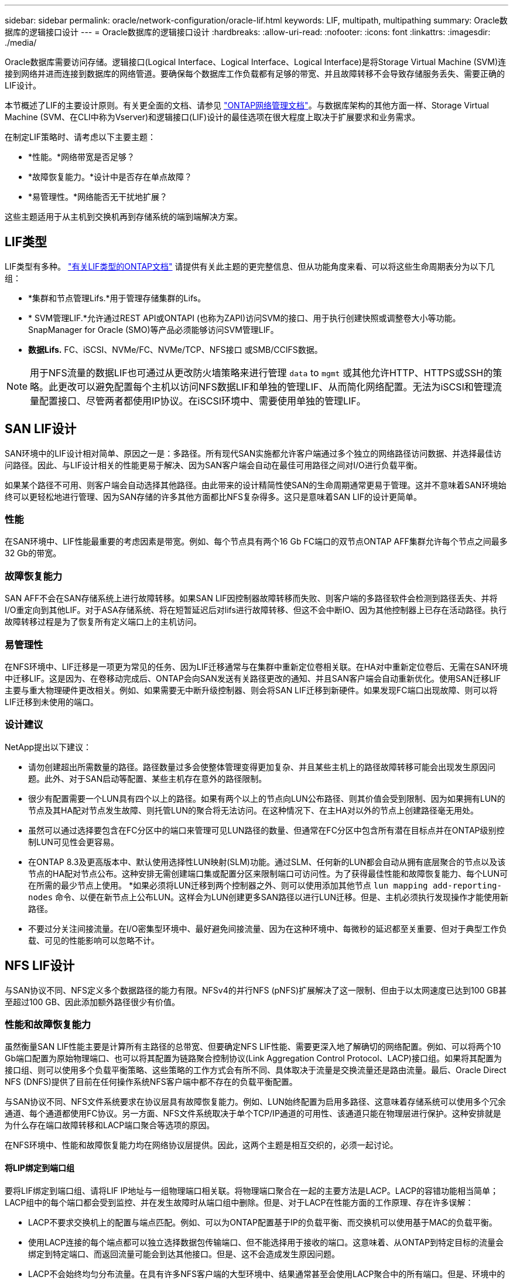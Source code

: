 ---
sidebar: sidebar 
permalink: oracle/network-configuration/oracle-lif.html 
keywords: LIF, multipath, multipathing 
summary: Oracle数据库的逻辑接口设计 
---
= Oracle数据库的逻辑接口设计
:hardbreaks:
:allow-uri-read: 
:nofooter: 
:icons: font
:linkattrs: 
:imagesdir: ./media/


[role="lead"]
Oracle数据库需要访问存储。逻辑接口(Logical Interface、Logical Interface、Logical Interface)是将Storage Virtual Machine (SVM)连接到网络并进而连接到数据库的网络管道。要确保每个数据库工作负载都有足够的带宽、并且故障转移不会导致存储服务丢失、需要正确的LIF设计。

本节概述了LIF的主要设计原则。有关更全面的文档、请参见 link:https://docs.netapp.com/us-en/ontap/network-management/index.html["ONTAP网络管理文档"]。与数据库架构的其他方面一样、Storage Virtual Machine (SVM、在CLI中称为Vserver)和逻辑接口(LIF)设计的最佳选项在很大程度上取决于扩展要求和业务需求。

在制定LIF策略时、请考虑以下主要主题：

* *性能。*网络带宽是否足够？
* *故障恢复能力。*设计中是否存在单点故障？
* *易管理性。*网络能否无干扰地扩展？


这些主题适用于从主机到交换机再到存储系统的端到端解决方案。



== LIF类型

LIF类型有多种。 link:https://docs.netapp.com/us-en/ontap/networking/lif_compatibility_with_port_types.html["有关LIF类型的ONTAP文档"] 请提供有关此主题的更完整信息、但从功能角度来看、可以将这些生命周期表分为以下几组：

* *集群和节点管理Lifs.*用于管理存储集群的Lifs。
* * SVM管理LIF.*允许通过REST API或ONTAPI (也称为ZAPI)访问SVM的接口、用于执行创建快照或调整卷大小等功能。SnapManager for Oracle (SMO)等产品必须能够访问SVM管理LIF。
* *数据Lifs.* FC、iSCSI、NVMe/FC、NVMe/TCP、NFS接口 或SMB/CCIFS数据。



NOTE: 用于NFS流量的数据LIF也可通过从更改防火墙策略来进行管理 `data` to `mgmt` 或其他允许HTTP、HTTPS或SSH的策略。此更改可以避免配置每个主机以访问NFS数据LIF和单独的管理LIF、从而简化网络配置。无法为iSCSI和管理流量配置接口、尽管两者都使用IP协议。在iSCSI环境中、需要使用单独的管理LIF。



== SAN LIF设计

SAN环境中的LIF设计相对简单、原因之一是：多路径。所有现代SAN实施都允许客户端通过多个独立的网络路径访问数据、并选择最佳访问路径。因此、与LIF设计相关的性能更易于解决、因为SAN客户端会自动在最佳可用路径之间对I/O进行负载平衡。

如果某个路径不可用、则客户端会自动选择其他路径。由此带来的设计精简性使SAN的生命周期通常更易于管理。这并不意味着SAN环境始终可以更轻松地进行管理、因为SAN存储的许多其他方面都比NFS复杂得多。这只是意味着SAN LIF的设计更简单。



=== 性能

在SAN环境中、LIF性能最重要的考虑因素是带宽。例如、每个节点具有两个16 Gb FC端口的双节点ONTAP AFF集群允许每个节点之间最多32 Gb的带宽。



=== 故障恢复能力

SAN AFF不会在SAN存储系统上进行故障转移。如果SAN LIF因控制器故障转移而失败、则客户端的多路径软件会检测到路径丢失、并将I/O重定向到其他LIF。对于ASA存储系统、将在短暂延迟后对lifs进行故障转移、但这不会中断IO、因为其他控制器上已存在活动路径。执行故障转移过程是为了恢复所有定义端口上的主机访问。



=== 易管理性

在NFS环境中、LIF迁移是一项更为常见的任务、因为LIF迁移通常与在集群中重新定位卷相关联。在HA对中重新定位卷后、无需在SAN环境中迁移LIF。这是因为、在卷移动完成后、ONTAP会向SAN发送有关路径更改的通知、并且SAN客户端会自动重新优化。使用SAN迁移LIF主要与重大物理硬件更改相关。例如、如果需要无中断升级控制器、则会将SAN LIF迁移到新硬件。如果发现FC端口出现故障、则可以将LIF迁移到未使用的端口。



=== 设计建议

NetApp提出以下建议：

* 请勿创建超出所需数量的路径。路径数量过多会使整体管理变得更加复杂、并且某些主机上的路径故障转移可能会出现发生原因问题。此外、对于SAN启动等配置、某些主机存在意外的路径限制。
* 很少有配置需要一个LUN具有四个以上的路径。如果有两个以上的节点向LUN公布路径、则其价值会受到限制、因为如果拥有LUN的节点及其HA配对节点发生故障、则托管LUN的聚合将无法访问。在这种情况下、在主HA对以外的节点上创建路径毫无用处。
* 虽然可以通过选择要包含在FC分区中的端口来管理可见LUN路径的数量、但通常在FC分区中包含所有潜在目标点并在ONTAP级别控制LUN可见性会更容易。
* 在ONTAP 8.3及更高版本中、默认使用选择性LUN映射(SLM)功能。通过SLM、任何新的LUN都会自动从拥有底层聚合的节点以及该节点的HA配对节点公布。这种安排无需创建端口集或配置分区来限制端口可访问性。为了获得最佳性能和故障恢复能力、每个LUN可在所需的最少节点上使用。
*如果必须将LUN迁移到两个控制器之外、则可以使用添加其他节点 `lun mapping add-reporting-nodes` 命令、以便在新节点上公布LUN。这样会为LUN创建更多SAN路径以进行LUN迁移。但是、主机必须执行发现操作才能使用新路径。
* 不要过分关注间接流量。在I/O密集型环境中、最好避免间接流量、因为在这种环境中、每微秒的延迟都至关重要、但对于典型工作负载、可见的性能影响可以忽略不计。




== NFS LIF设计

与SAN协议不同、NFS定义多个数据路径的能力有限。NFSv4的并行NFS (pNFS)扩展解决了这一限制、但由于以太网速度已达到100 GB甚至超过100 GB、因此添加额外路径很少有价值。



=== 性能和故障恢复能力

虽然衡量SAN LIF性能主要是计算所有主路径的总带宽、但要确定NFS LIF性能、需要更深入地了解确切的网络配置。例如、可以将两个10 Gb端口配置为原始物理端口、也可以将其配置为链路聚合控制协议(Link Aggregation Control Protocol、LACP)接口组。如果将其配置为接口组、则可以使用多个负载平衡策略、这些策略的工作方式会有所不同、具体取决于流量是交换流量还是路由流量。最后、Oracle Direct NFS (DNFS)提供了目前在任何操作系统NFS客户端中都不存在的负载平衡配置。

与SAN协议不同、NFS文件系统要求在协议层具有故障恢复能力。例如、LUN始终配置为启用多路径、这意味着存储系统可以使用多个冗余通道、每个通道都使用FC协议。另一方面、NFS文件系统取决于单个TCP/IP通道的可用性、该通道只能在物理层进行保护。这种安排就是为什么存在端口故障转移和LACP端口聚合等选项的原因。

在NFS环境中、性能和故障恢复能力均在网络协议层提供。因此，这两个主题是相互交织的，必须一起讨论。



==== 将LIP绑定到端口组

要将LIF绑定到端口组、请将LIF IP地址与一组物理端口相关联。将物理端口聚合在一起的主要方法是LACP。LACP的容错功能相当简单；LACP组中的每个端口都会受到监控、并在发生故障时从端口组中删除。但是、对于LACP在性能方面的工作原理、存在许多误解：

* LACP不要求交换机上的配置与端点匹配。例如、可以为ONTAP配置基于IP的负载平衡、而交换机可以使用基于MAC的负载平衡。
* 使用LACP连接的每个端点都可以独立选择数据包传输端口、但不能选择用于接收的端口。这意味着、从ONTAP到特定目标的流量会绑定到特定端口、而返回流量可能会到达其他接口。但是、这不会造成发生原因问题。
* LACP不会始终均匀分布流量。在具有许多NFS客户端的大型环境中、结果通常甚至会使用LACP聚合中的所有端口。但是、环境中的任何一个NFS文件系统都仅限于一个端口的带宽、而不是整个聚合的带宽。
* 尽管ONTAP上提供了robin-robin LACP策略、但这些策略不会处理从交换机到主机的连接。例如、如果配置中的一个主机上有一个四端口LACP中继、而ONTAP上有一个四端口LACP中继、则仍然只能使用一个端口读取文件系统。虽然ONTAP可以通过所有四个端口传输数据、但目前尚无可通过所有四个端口从交换机发送到主机的交换机技术。仅使用一个。


在包含许多数据库主机的大型环境中、最常见的方法是使用IP负载平衡构建一个包含适当数量10 Gb (或更快)接口的LACP聚合。通过这种方法、只要存在足够多的客户端、ONTAP就可以均匀地使用所有端口。如果配置中的客户端较少、则负载平衡会中断、因为LACP中继不会动态重新分配负载。

建立连接后、特定方向的流量仅会放置在一个端口上。例如、对通过四端口LACP中继连接的NFS文件系统执行完整表扫描的数据库仅通过一个网络接口卡(Network Interface Card、NIC)读取数据。如果在此类环境中只有三个数据库服务器、则这三个服务器都可能从同一端口读取数据、而其他三个端口则处于空闲状态。



==== 将Lifs绑定到物理端口

将LIF绑定到物理端口可以更精细地控制网络配置、因为ONTAP系统上的给定IP地址一次只与一个网络端口相关联。然后、可通过配置故障转移组和故障转移策略来实现故障恢复能力。



==== 故障转移策略和故障转移组

故障转移策略和故障转移组控制了在网络中断期间的故障转移。配置选项已随ONTAP的不同版本而发生更改。请参见 link:https://docs.netapp.com/us-en/ontap/networking/configure_failover_groups_and_policies_for_lifs_overview.html["有关故障转移组和策略的ONTAP网络管理文档"] 有关要部署的ONTAP版本的具体详细信息、请参见。

ONTAP 8.3及更高版本支持基于广播域管理LIF故障转移。因此、管理员可以定义可访问给定子网的所有端口、并允许ONTAP选择适当的故障转移LIF。某些客户可以使用这种方法、但由于缺乏可预测性、在高速存储网络环境中这种方法存在一些限制。例如、一个环境可以包括用于例行文件系统访问的1 Gb端口和用于数据文件I/O的10 Gb端口如果两种类型的端口都位于同一广播域中、则LIF故障转移可能会导致数据文件I/O从10 Gb端口移动到1 Gb端口。

概括地说、请考虑以下做法：

. 将故障转移组配置为用户定义的组。
. 使用存储故障转移(SFR)配对控制器上的端口填充故障转移组、以便在存储故障转移期间、这些LUN跟随聚合。这样可以避免产生间接流量。
. 使用性能特征与原始LIF匹配的故障转移端口。例如、单个10 Gb物理端口上的LIF应包含一个具有单个10 Gb端口的故障转移组。一个四端口LACP LIF应故障转移到另一个四端口LACP LIF。这些端口将是广播域中定义的端口的子集。
. 将故障转移策略设置为仅SFo-Partner。这样可以确保LIF在故障转移期间跟随聚合。




==== 自动还原

设置 `auto-revert` 参数。大多数客户倾向于将此参数设置为 `true` 以使LIF还原到其主端口。但是、在某些情况下、客户会将此值设置为`false `so、以便在将LIF返回到其主端口之前可以调查意外故障转移。



==== LIF与卷的比率

一个常见的误解是、卷和NFS Sifs之间必须有1：1的关系。虽然要在集群中的任何位置移动卷而不创建额外的互连流量、都需要使用此配置、但这绝对不是一项要求。必须考虑集群间流量、但仅存在集群间流量并不会造成问题。为ONTAP创建的许多已发布基准主要包括间接I/O

例如、如果某个数据库项目包含的性能关键型数据库数量相对较少、并且总共只需要40个卷、则可能需要采用卷到LIF的1：1策略、这种安排需要40个IP地址。然后、可以将任何卷与关联的LIF一起移动到集群中的任何位置、流量将始终是直接的、即使是微秒级的延迟、也可以最大限度地减少每个源。

作为一个反例、客户与LI之间的1：1关系可能更易于管理大型托管环境。随着时间的推移、卷可能需要迁移到其他节点、这会对一些间接流量进行发生原因。但是、除非互连交换机上的网络端口饱和、否则不会检测到性能影响。如果存在问题、可以在其他节点上建立新的LIF、并可在下一个维护窗口更新主机、以便从配置中删除间接流量。
